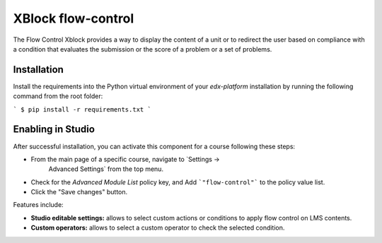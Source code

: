 ==================================
XBlock flow-control |build-status|
==================================

The Flow Control Xblock provides a way to display the content of a
unit or to redirect the user based on compliance with a condition
that evaluates the submission or the score of a problem or a set 
of problems.

Installation
------------

Install the requirements into the Python virtual environment of your
`edx-platform` installation by running the following command from the
root folder:

```
$ pip install -r requirements.txt
```

Enabling in Studio
-------------------

After successful installation, you can activate this component for a course
following these steps:

* From the main page of a specific course, navigate to `Settings ->
   Advanced Settings` from the top menu.
* Check for the `Advanced Module List` policy key, and Add ```"flow-control"``` to the policy value list.
* Click the "Save changes" button.

Features include:

* **Studio editable settings:** allows to select custom actions or
  conditions to apply flow control on LMS contents.
* **Custom operators:** allows to select a custom operator
  to check the selected condition.


.. |build-status| image:: https://travis-ci.org/eduNEXT/flow-control-xblock.svg?branch=master
   :target: https://travis-ci.org/eduNEXT/flow-control-xblock
